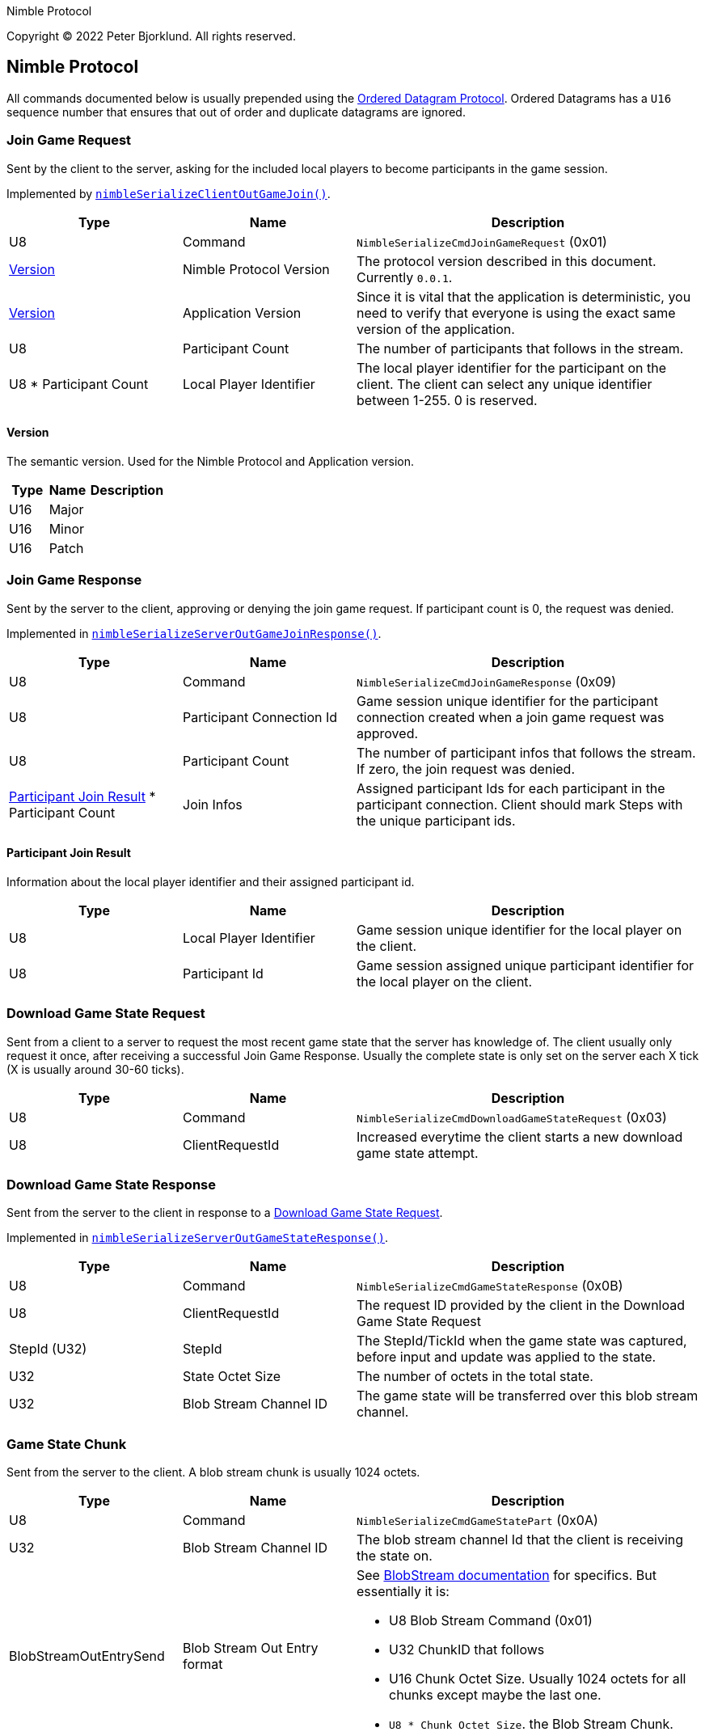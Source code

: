 Nimble Protocol

Copyright (C) 2022 Peter Bjorklund. All rights reserved.

== Nimble Protocol

All commands documented below is usually prepended using the https://github.com/piot/ordered-datagram-c[Ordered Datagram Protocol]. Ordered Datagrams has a `U16` sequence number that ensures that out of order and duplicate datagrams are ignored.

=== Join Game Request

Sent by the client to the server, asking for the included local players to become participants in the game session.

Implemented by https://github.com/piot/nimble-serialize-c/blob/main/src/lib/client_out.c#L27[`nimbleSerializeClientOutGameJoin()`].

[cols="1,1,2"]
|===
|Type | Name | Description

|U8
|Command
|`NimbleSerializeCmdJoinGameRequest` (0x01)

|<<Version>>
|Nimble Protocol Version
|The protocol version described in this document. Currently `0.0.1`.

|<<Version>>
|Application Version
|Since it is vital that the application is deterministic, you need to verify that everyone is using the exact same version of the application.

|U8
|Participant Count
|The number of participants that follows in the stream.

|U8 * Participant Count
|Local Player Identifier
|The local player identifier for the participant on the client. The client can select any unique identifier between 1-255. 0 is reserved.

|===

==== Version

The semantic version. Used for the Nimble Protocol and Application version.

[cols="1,1,2"]
|===
|Type | Name | Description

|U16
|Major
|


|U16
|Minor
|


|U16
|Patch
|

|===





=== Join Game Response

Sent by the server to the client, approving or denying the join game request. If participant count is 0, the request was denied.

Implemented in https://github.com/piot/nimble-serialize-c/blob/main/src/lib/server_out.c#L64[`nimbleSerializeServerOutGameJoinResponse()`].

[cols="1,1,2"]
|===
|Type | Name | Description

|U8
|Command
|`NimbleSerializeCmdJoinGameResponse` (0x09)

|U8
|Participant Connection Id
|Game session unique identifier for the participant connection created when a join game request was approved.

|U8
|Participant Count
|The number of participant infos that follows the stream. If zero, the join request was denied.

|<<Participant Join Result>> * Participant Count
|Join Infos
|Assigned participant Ids for each participant in the participant connection. Client should mark Steps with the unique participant ids.

|===

==== Participant Join Result

Information about the local player identifier and their assigned participant id.

[cols="1,1,2"]
|===
|Type | Name | Description

|U8
|Local Player Identifier
|Game session unique identifier for the local player on the client.

|U8
|Participant Id
|Game session assigned unique participant identifier for the local player on the client.

|===






=== Download Game State Request

Sent from a client to a server to request the most recent game state that the server has knowledge of. The client usually only request it once, after receiving a successful Join Game Response.
Usually the complete state is only set on the server each X tick (X is usually around 30-60 ticks).

[cols="1,1,2"]
|===
|Type | Name | Description

|U8
|Command
|`NimbleSerializeCmdDownloadGameStateRequest` (0x03)

|U8
|ClientRequestId
|Increased everytime the client starts a new download game state attempt.

|===






=== Download Game State Response

Sent from the server to the client in response to a <<Download Game State Request>>.

Implemented in https://github.com/piot/nimble-serialize-c/blob/main/src/lib/server_out.c#L76[`nimbleSerializeServerOutGameStateResponse()`].

[cols="1,1,2"]
|===
|Type | Name | Description

|U8
|Command
|`NimbleSerializeCmdGameStateResponse` (0x0B)

|U8
|ClientRequestId
|The request ID provided by the client in the Download Game State Request

|StepId (U32)
|StepId
|The StepId/TickId when the game state was captured, before input and update was applied to the state.

|U32
|State Octet Size
|The number of octets in the total state.

|U32
|Blob Stream Channel ID
|The game state will be transferred over this blob stream channel.

|===





=== Game State Chunk

Sent from the server to the client. A blob stream chunk is usually 1024 octets.

[cols="1,1,2"]
|===
|Type | Name | Description

|U8
|Command
|`NimbleSerializeCmdGameStatePart` (0x0A)

|U32
|Blob Stream Channel ID
|The blob stream channel Id that the client is receiving the state on.

|BlobStreamOutEntrySend
|Blob Stream Out Entry format
a|See https://github.com/piot/blob-stream/blob/main/docs/index.md[BlobStream documentation] for specifics. But essentially it is:

* U8 Blob Stream Command (0x01)
* U32 ChunkID that follows
* U16 Chunk Octet Size. Usually 1024 octets for all chunks except maybe the last one.
* `U8 * Chunk Octet Size`. the Blob Stream Chunk.

|===





=== Game State Chunk Ack

Sent from the client to the server to acknowledge which chunks of the game state that have been received.

[cols="1,1,2"]
|===
|Type | Name | Description

|U8
|Command
|`NimbleSerializeCmdDownloadGameStateStatus` (0x04)

|U32
|Blob Stream Channel ID
|The blob stream channel Id that the client is receiving the state on.

|BlobStreamInLogicSend
|Blob Stream In Logic format
a|See https://github.com/piot/blob-stream/blob/main/docs/index.md[BlobStream documentation] for specifics. But essentially it is:

* U8 Blob Stream Command (0x02)
* U32 ChunkID that the client is waiting for
* U32 Receive Mask with bits set for each chunk that the client has received.


|===




=== Game Step Request

Send Steps (Human Player Inputs) from the client to the server. The Steps should be sent with redundancy, include all Steps that hasn't been acked by the server in <<Game Step Response>>.

Implemented by `https://github.com/piot/nimble-steps-serialize-c/blob/main/src/lib/pending_out_serialize.c#L11[nbsPendingStepsSerializeOutHeader()]`.

[cols="1,1,2"]
|===
|Type | Name | Description

|U8
|Command
|`NimbleSerializeCmdGameStep` (0x02)

|U32
|Latest authoritative StepId
|The StepID received from server without any gaps or missing steps.

|U64
|StepId Receive Mask
|Bit mask with bit set for each stepIds completely received after `Latest authoritative StepId`

|U32
|Start StepId
|The first stepId in the stream that follows.

|<<Multiple Steps For Participants>>
|Predicted steps
|The predicted combined steps for all the local players on the client.

|===





=== Game Step Response

Sent from the server to the client with the authoritative steps (combined Steps from all participants).

Implemented by https://github.com/piot/nimble-serialize-c/blob/main/src/lib/server_out.c#L20[`nimbleSerializeServerOutStepHeader()`].

[cols="1,1,2"]
|===
|Type | Name | Description

|U8
|Command
|`NimbleSerializeCmdGameStepResponse` (0x08)

|U8
|Connection specific buffer count
|The number of steps contained at the connection specific incoming predicted steps.

|S8
|Authoritative StepId delta
|The difference between the last predicted stepId received and the current authoritative stepId. Negative values means that the client is behind the server and should increase the rate of predicting steps. A positive value means that the predicted steps are ahead of the assembly of authoritative steps. The higher the number, the higher the perceived latency for the inputs.

|U32
|Last Received StepId
|The last received stepId from the client.

|U32
|First StepId in range
|The first stepId in the range of steps that follows. It contains steps that the client has previously indicated that it is missing (determined from <<Game Step Request>>).

|U8
|Range Count
|The number of ranges following.

|<<Authoritative Step Range>> * Range Count
|Authoritative Step Ranges
|The authoritative step ranges that the client is probably missing.

|===

==== Authoritative Step Range

[cols="1,1,2"]
|===
|Type | Name | Description

|U8
|Delta StepId
|The difference between the last stepId in the previous range. Or the `First StepId in range` if this is the first range.

|<<Multiple Steps For Participants>>
|Authoritative Steps
|The authoritative steps for all the participants in the game for this step range.

|===




== Types

=== Multiple Steps For Participants

Multiple steps for multiple participants. Used both for predicted steps (includes local participants) and authoritative steps (includes all participants in the game session).

[cols="1,1,2"]
|===
|Type | Name | Description

|U8
|Step Count
|The number of step for participants that follows. Allowed to be zero.

|<<Step For Participants>> * Step Count
|Steps
|
|===

==== Step For Participants

A single step that includes multiple participants.

[cols="1,1,2"]
|===
|Type | Name | Description

|U8
|Step Octet Count
|The number of octets following in the stream (includes Participant Count and Steps for each Participant).

|U8
|Participant Count
|Steps follows for that number of participants

|U8
|<<Step for one Participant>> * Participant Count
|Steps follows for that number of participants

|===

==== Step for one Participant

A single step for the indicated participant ID.

[cols="1,1,2"]
|===
|Type | Name | Description

|U8
|Participant ID
|Step for the indicated participant ID.

|U8
|Step octet size
|number of octets that follows.

|`U8 * Step octet size`
|Step payload
|Application specific step payload. It is recommended that first octet in the payload can be a zero to indicate that the step is "unknown", no input is pressed.

|===
